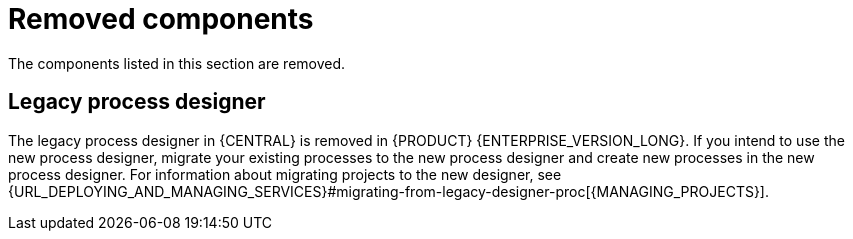 [id='rn-removed-issues-ref']

= Removed components

The components listed in this section are removed.

== Legacy process designer

The legacy process designer in {CENTRAL} is removed in {PRODUCT} {ENTERPRISE_VERSION_LONG}. If you intend to use the new process designer, migrate your existing processes to the new process designer and create new processes in the new process designer. For information about migrating projects to the new designer, see {URL_DEPLOYING_AND_MANAGING_SERVICES}#migrating-from-legacy-designer-proc[{MANAGING_PROJECTS}].
